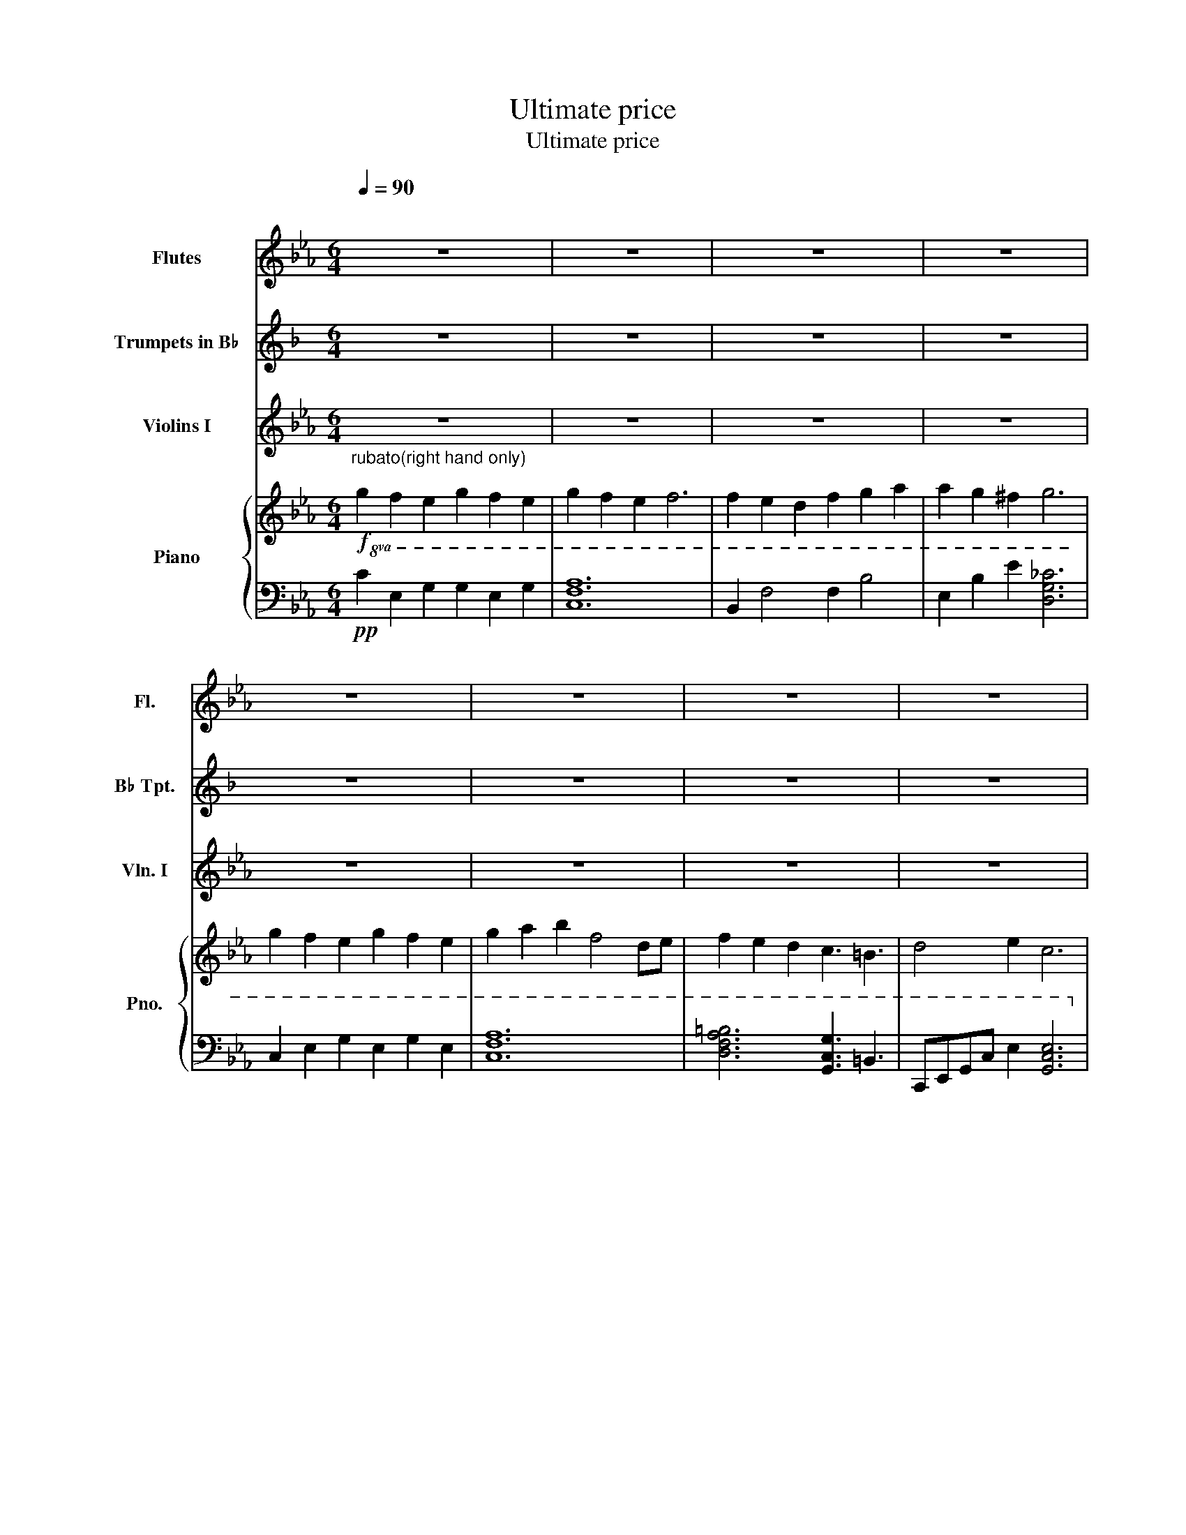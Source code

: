X:1
T:Ultimate price
T:Ultimate price
%%score 1 2 3 { ( 4 7 ) | ( 5 6 ) }
L:1/8
Q:1/4=90
M:6/4
K:Eb
V:1 treble nm="Flutes" snm="Fl."
V:2 treble transpose=-2 nm="Trumpets in B♭" snm="B♭ Tpt."
V:3 treble nm="Violins I" snm="Vln. I"
V:4 treble nm="Piano" snm="Pno."
V:7 treble 
V:5 bass 
V:6 bass 
V:1
"^\n" z12 | z12 | z12 | z12 | z12 | z12 | z12 | z12 | z12 | z12 | z12 | z12 | z12 | z12 | z12 | %15
!8va(! z6 z3"^Rubato" c'3 | g'2 a'2 g'2 f'4 d'e' | f'2 g'2 f'2 e'6 | e'2 f'2 e'2 d'3 b'3 | %19
 g'8 z f'3 | g'2 a'2 g'2 f'4 z/ c'3/2 | f'2 g'2 f'2 e'4 z/ d'3/2 |"^A tempo" e'3 d'3 b3 g3 | %23
!>(! (3(d'e'd' c'4-) c'6!>)! |!<(! z6 e'3/2d'3/2b3/2g3/2!<)! |!f! c'6 z2 z4!8va)! | z12 | x12 | %28
 z12 |!f! (G2 F2) E2 (G2 F2) E2 | G2 (A2 B2) F4 z D/E/ | (F2 E2) D2 !2!C3 G3 |!<(! F6 E6!<)! | %33
!ff! !4!g2 f2 e2 g2 f2 e2 | g2 f2 e2 f4 (de) | f2 e2 d2 !3!f2 !3!g2 a2 | a2 g2 ^f2 g6 | %37
 c6 g2 c2 e2 | f2 a2 c'2 f'4 !fermata!z2 | z12 | z12 | z12 | z12 |] %43
V:2
[K:F] z12 | z12 | z12 | z12 | z12 | z12 | z12 | z12 | z12 | z12 | z12 | z12 | z12 | z12 | z12 | %15
 z3!p! A3 g3- g3/2f3/2 | d6 z2 z4 | z12 | d3 c3 e3 A3 | a12 | z12 | z8 z2 z/!pp! e3/2 | %22
 f3 e3 c3 A3 |!>(! (3(efe d6) z!mp! [Cc]3!>)! |!<(! [Ee]12!<)! |!p! D6- D3 A,3 | G,6- G,3 D3 | %27
 C6- C3 G,3 | A,6 A,6 |!mp! D6- D3 A,3 | G,6- G,3 D3 | C6- C3!f! a3 |!<(! g6 f6!<)! | %33
!mf! D6- D3 A,2 _A,/G,/ | G,6- G,G,/A,/ (3G,2 A,2 B,2 | C6- C3 G,2 _A,/=A,/ | A,6 A,6 | %37
 D6- D3 A,3/2_A,3/2 | G,6- G,3 !fermata!z3 | z12 | z12 | z12 | z12 |] %43
V:3
 z12 | z12 | z12 | z12 | z12 | z12 | z12 | z12 |"^Rubato"!p! (!3!G2 F2 E2) (G2 F2 E2) | %9
 (G2 F2 E2) F6 | (F2 E2) D2 !2!F2 (!2!G2 A2) | (A2 G2) ^F2 G6 |!mp! (!3!g2 f2 e2) (g2 f2 e2) | %13
 (g2 a2 b2) f4 z"^A tempo" d/e/ | (f2 e2) d2 c3 d3 |!>(! c6 z6!>)! |!mp! (A6 A2) G4 | E12 | F6 B6 | %19
 (c2 d2) f2 e2 (d2 B2) | A3 B3 c6 | e3 f3 g6 | e6 d6 |!>(! (3(ded c4-) c6!>)! |!<(! B12!<)! | %25
!mf!"^Rubato" (G2 F2) E2 (G2 F2) E2 | (G2 F2) E2 F4 E2 | %27
 !4!!2![DF]2 !3!!1![CE]2 !2!!0![B,D]2 ([G,F]2 [G,G]2) [CA]2 | %28
 ([CA]2 !2!!3![B,G]2) !1!!3![A,^F]2 !0!!4![G,G]6 |!f!"^A tempo" (g2 f2) e2 (g2 f2) e2 | %30
 [eg]2 (a2 b2) [cf]4 z d/e/ | (f2 e2) [Ad]2 !3!!2![Gc]3 [F=B]3 |!<(! !0!!1![Dd]6 !3!!2![Be]6!<)! | %33
!ff! !4!g'2 f'2 e'2 g'2 f'2 e'2 | g'2 f'2 e'2 f'4 (d'e') | f'2 e'2 d'2 !3!f'2 !3!g'2 a'2 | %36
 a'2 g'2 ^f'2 g'6 | g'2 f'2 e'2 g'2 f'2 e'2 | !3!g'2 !3!a'2 b'2 !1!f'4 !fermata!z2 | z12 | z12 | %41
 z12 | z12 |] %43
V:4
!f!"^rubato(right hand only)\n" g2 f2 e2 g2 f2 e2 | g2 f2 e2 f6 | f2 e2 d2 f2 g2 a2 | %3
 a2 g2 ^f2 g6 | g2 f2 e2 g2 f2 e2 | g2 a2 b2 f4 de | f2 e2 d2 c3 =B3 | d4 e2 c6 | %8
!mf!"^Not rubato" c2 cegc' c'2 cege | f2 fac'a f'6 | [Bb]2 B,DFB f2 fbag | g3 b3 g4 [Bdg]2 | %12
 [CEG]3!8va(! c2 e egc'e'g'a' | b'c'' a'2 g'2 a'4!8va)! z d/e/ | ([Bdf]2 e2) d2 [EAc]3 [Bd]3 | %15
 [EGc]6 z2 z4 | z2 A,,C,FA c2 [FA]4 | z2 E,G,Be g2 [ce]4 | z2 F,A,cf a6 | z2 CEGE c3 B3 | %20
 z6 c2 A2 c2 | z2 EGBe g6 | z12 | z12 | B12 | c2 cegc' c'2 cege | f2 fac'a f'6 | %27
 [Bb]2 B,DFB f2 fbag | g3 b3 Tg4 [Bdg]2 |!f! [CEG]3!8va(! c2 e egc'e'g'a' | %30
 b'c'' a'2 g'2 a'4!8va)! z d/e/ | ([Bdf]2 e2) d2 [EAc]3 [=Bd]3 | [FAd]6 [GBe]6 | %33
 c2 cegc' c'2 cege | f2 fac'a f'6 | [Bb]2 B,DFB f2 fbag | g3 b3 Tg4 [Bdg]2 | C2 EGce gc'gecG | %38
 g2 a2 b2{/FAc} f4 !fermata!z!p!"^Lol do\nwhatever\nyou want with rythm\n" d/e/ | %39
 f2 e2 d2 c4 =B2- | B4 c8- | c12- |!8va(! c'12!8va)! |] %43
V:5
!pp!!8va(! C2 E2 G2 G2 E2 G2 | [CFA]12 | B,2 F4 F2 B4 | E2 B2 e2 [DG_c]6 | C2 E2 G2 E2 G2 E2 | %5
 [CFA]12 | [DFA=B]6 [G,CG]3 =B,3 | C,E,G,C E2 [G,CE]6!8va)! |!mp! [E,G,C]12 | [F,A,C]6 [C,F,A,]6 | %10
 [D,F,B,]12 | G,B,DGDB, G,GDB, G,2 | C,2 E,2 G,C E6 | F,,2 A,,C,F,A, [C,F,A,]6 | B,,6 A,,6 | %15
 C,6 z3 B,,3 | [A,,C,E,]12 | [G,,B,,E,]12 | [A,,C,F,]12 | [C,E,G,]6 [E,G,C]3 [B,,D,F,]3 | %20
 [C,E,A,]12 | [B,,E,G,]12 | [A,,C,F,]6 [B,,D,G,]6 | [A,,C,E,]12 | [B,,D,F,]12 |!mf! [E,G,C]12 | %26
 [F,A,C]6 [C,F,A,]6 | [D,F,B,]12 | G,B,DGDB, G,GDB, G,2 | C,2 E,2 G,C E6 | %30
 F,,2 A,,C,F,A, [C,F,A,]6 | B,,6 A,,6 | D,6 E,6 | [E,G,C]12 | [F,A,C]6 [C,F,A,]6 | [D,F,B,]12 | %36
 G,B,DGDB, G,GDB, G,2 | C,2 E,2 G,C E6 | [F,,A,,C,]6 [C,F,A,]4 !fermata!z2 | %39
!mp!!8va(! [DFA=B]6 [G,CG]4 =B,2-!8va)! | B,,4 C,4 E,4- | E,12- | E,12 |] %43
V:6
!8va(! x12 | x12 | x12 | x12 | x12 | x12 | x12 | x12!8va)! | x12 | x12 | x12 | x12 | x12 | x12 | %14
 x12 | x12 | x12 | x12 | x12 | x12 | x12 | x12 | x12 | x12 | x12 | x12 | x12 | x12 | x12 | x12 | %30
 x12 | x12 | x12 | x12 | x12 | x12 | x12 | x12 | x12 |!8va(! x12!8va)! | x10 G,2- | G,12- | G,12 |] %43
V:7
 x12 | x12 | x12 | x12 | x12 | x12 | x12 | x12 | x12 | x12 | x12 | x12 | x3!8va(! x9 | %13
 x10!8va)! x2 | x12 | x12 | x12 | x12 | x12 | x12 | x12 | x12 | x12 | x12 | x12 | x12 | x12 | x12 | %28
 x12 | x3!8va(! x9 | x10!8va)! x2 | x12 | x12 | x12 | x12 | x12 | x12 | x12 | x12 | x12 | x12 | %41
 C2 E2 G2 c3 e3 |!8va(! g6{/c'e'g'} c''6!8va)! |] %43

